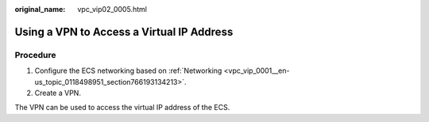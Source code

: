 :original_name: vpc_vip02_0005.html

.. _vpc_vip02_0005:

Using a VPN to Access a Virtual IP Address
==========================================

Procedure
---------

#. Configure the ECS networking based on :ref:`Networking <vpc_vip_0001__en-us_topic_0118498951_section766193134213>`.
#. Create a VPN.

The VPN can be used to access the virtual IP address of the ECS.
